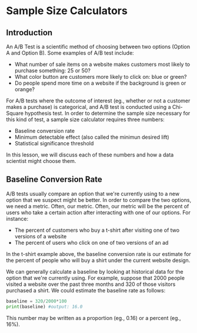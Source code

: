 
* Sample Size Calculators
** Introduction
An A/B Test is a scientific method of choosing between two options (Option A and Option B). Some examples of A/B test include:

- What number of sale items on a website makes customers most likely to purchase something: 25 or 50?
- What color button are customers more likely to click on: blue or green?
- Do people spend more time on a website if the background is green or orange?

For A/B tests where the outcome of interest (eg., whether or not a customer makes a purchase) is categorical, and A/B test is conducted using a Chi-Square hypothesis test. In order to determine the sample size necessary for this kind of test, a sample size calculator requires three numbers:

- Baseline conversion rate
- Minimum detectable effect (also called the minimun desired lift)
- Statistical significance threshold

In this lesson, we will discuss each of these numbers and how a data scientist might choose them.

** Baseline Conversion Rate
A/B tests usually compare an option that we're currently using to a new option that we suspect might be better. In order to compare the two options, we need a metric. Often, our metric. Often, our metric will be the percent of users who take a certain action after interacting with one of our options. For instance:

- The percent of customers who buy a t-shirt after visiting one of two versions of a website
- The percent of users who click on one of two versions of an ad

In the t-shirt example above, the baseline conversion rate is our estimate for the percent of people who will buy a shirt under the current website design.

We can generally calculate a baseline by looking at historical data for the option that we're currently using. For example, suppose that 2000 people visited a website over the past three months and 320 of those visitors purchased a shirt. We could estimate the baseline rate as follows:

#+begin_src python
baseline = 320/2000*100
print(baseline) #output: 16.0
#+end_src

This number may be written as a proportion (eg., 0.16) or a percent (eg., 16%).

